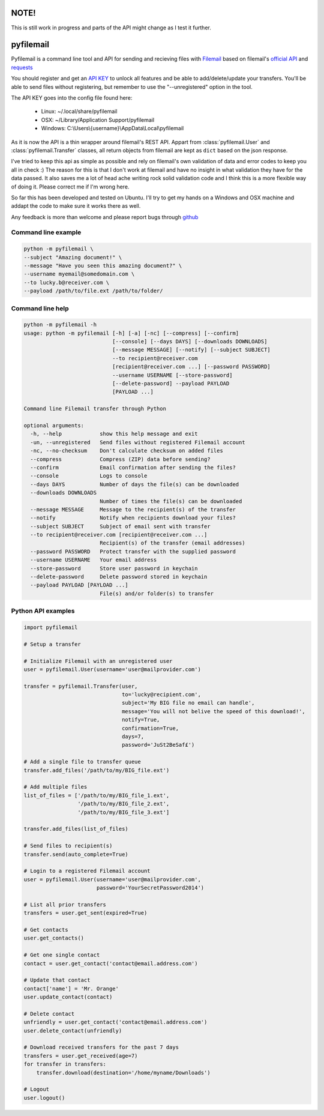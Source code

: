NOTE!
=====
This is still work in progress and parts of the API might change as I test it further.

pyfilemail
==========

Pyfilemail is a command line tool and API for sending and recieving files with `Filemail <https://www.filemail.com>`_ based on filemail's `official API <https://www.filemail.com/apidoc/ApiDocumentation.aspx>`_
and `requests <https://github.com/kennethreitz/requests>`_

You should register and get an `API KEY <http://www.filemail.com/apidoc/ApiKey.aspx>`_ to unlock all features and be able to add/delete/update your transfers.
You'll be able to send files without registering, but remember to use the "--unregistered" option in the tool.

The API KEY goes into the config file found here:

 * Linux: ~/.local/share/pyfilemail
 * OSX: ~/Library/Application Support/pyfilemail
 * Windows: C:\\Users\\{username}\\AppData\\Local\\pyfilemail

As it is now the API is a thin wrapper around filemail's REST API. Appart from :class:`pyfilemail.User` and :class:`pyfilemail.Transfer` classes, all return objects from filemail are kept as ``dict`` based on the json response.

I've tried to keep this api as simple as possible and rely on filemail's own validation of data and error codes to keep you all in check :) The reason for this is that I don't work at filemail and have no insight in what validation they have for the data passed.
It also saves me a lot of head ache writing rock solid validation code and I think this is a more flexible way of doing it. Please correct me if I'm wrong here.

So far this has been developed and tested on Ubuntu. I'll try to get my hands on a Windows and OSX machine and addapt the code to make sure it works there as well.

Any feedback is more than welcome and please report bugs through `github <https://github.com/apetrynet/pyfilemail/issues>`_

Command line example
********************

..  code-block:: bash

    python -m pyfilemail \
    --subject "Amazing document!" \
    --message "Have you seen this amazing document?" \
    --username myemail@somedomain.com \
    --to lucky.b@receiver.com \
    --payload /path/to/file.ext /path/to/folder/


Command line help
*****************

..  code-block:: bash

    python -m pyfilemail -h
    usage: python -m pyfilemail [-h] [-a] [-nc] [--compress] [--confirm]
                                [--console] [--days DAYS] [--downloads DOWNLOADS]
                                [--message MESSAGE] [--notify] [--subject SUBJECT]
                                --to recipient@receiver.com
                                [recipient@receiver.com ...] [--password PASSWORD]
                                --username USERNAME [--store-password]
                                [--delete-password] --payload PAYLOAD
                                [PAYLOAD ...]

    Command line Filemail transfer through Python

    optional arguments:
      -h, --help            show this help message and exit
      -un, --unregistered   Send files without registered Filemail account
      -nc, --no-checksum    Don't calculate checksum on added files
      --compress            Compress (ZIP) data before sending?
      --confirm             Email confirmation after sending the files?
      --console             Logs to console
      --days DAYS           Number of days the file(s) can be downloaded
      --downloads DOWNLOADS
                            Number of times the file(s) can be downloaded
      --message MESSAGE     Message to the recipient(s) of the transfer
      --notify              Notify when recipients download your files?
      --subject SUBJECT     Subject of email sent with transfer
      --to recipient@receiver.com [recipient@receiver.com ...]
                            Recipient(s) of the transfer (email addresses)
      --password PASSWORD   Protect transfer with the supplied password
      --username USERNAME   Your email address
      --store-password      Store user password in keychain
      --delete-password     Delete password stored in keychain
      --payload PAYLOAD [PAYLOAD ...]
                            File(s) and/or folder(s) to transfer

Python API examples
*******************

..  code-block:: python

    import pyfilemail

    # Setup a transfer

    # Initialize Filemail with an unregistered user
    user = pyfilemail.User(username='user@mailprovider.com')

    transfer = pyfilemail.Transfer(user,
                                   to='lucky@recipient.com',
                                   subject='My BIG file no email can handle',
                                   message='You will not belive the speed of this download!',
                                   notify=True,
                                   confirmation=True,
                                   days=7,
                                   password='JuSt2BeSaf£')

    # Add a single file to transfer queue
    transfer.add_files('/path/to/my/BIG_file.ext')

    # Add multiple files
    list_of_files = ['/path/to/my/BIG_file_1.ext',
                     '/path/to/my/BIG_file_2.ext',
                     '/path/to/my/BIG_file_3.ext']

    transfer.add_files(list_of_files)

    # Send files to recipient(s)
    transfer.send(auto_complete=True)

    # Login to a registered Filemail account
    user = pyfilemail.User(username='user@mailprovider.com',
                           password='YourSecretPassword2014')

    # List all prior transfers
    transfers = user.get_sent(expired=True)

    # Get contacts
    user.get_contacts()

    # Get one single contact
    contact = user.get_contact('contact@email.address.com')

    # Update that contact
    contact['name'] = 'Mr. Orange'
    user.update_contact(contact)

    # Delete contact
    unfriendly = user.get_contact('contact@email.address.com')
    user.delete_contact(unfriendly)

    # Download received transfers for the past 7 days
    transfers = user.get_received(age=7)
    for transfer in transfers:
        transfer.download(destination='/home/myname/Downloads')

    # Logout
    user.logout()

